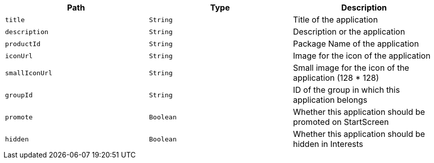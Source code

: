 |===
|Path|Type|Description

|`title`
|`String`
|Title of the application

|`description`
|`String`
|Description or the application

|`productId`
|`String`
|Package Name of the application

|`iconUrl`
|`String`
|Image for the icon of the application

|`smallIconUrl`
|`String`
|Small image for the icon of the application (128 * 128)

|`groupId`
|`String`
|ID of the group in which this application belongs

|`promote`
|`Boolean`
|Whether this application should be promoted on StartScreen

|`hidden`
|`Boolean`
|Whether this application should be hidden in Interests

|===